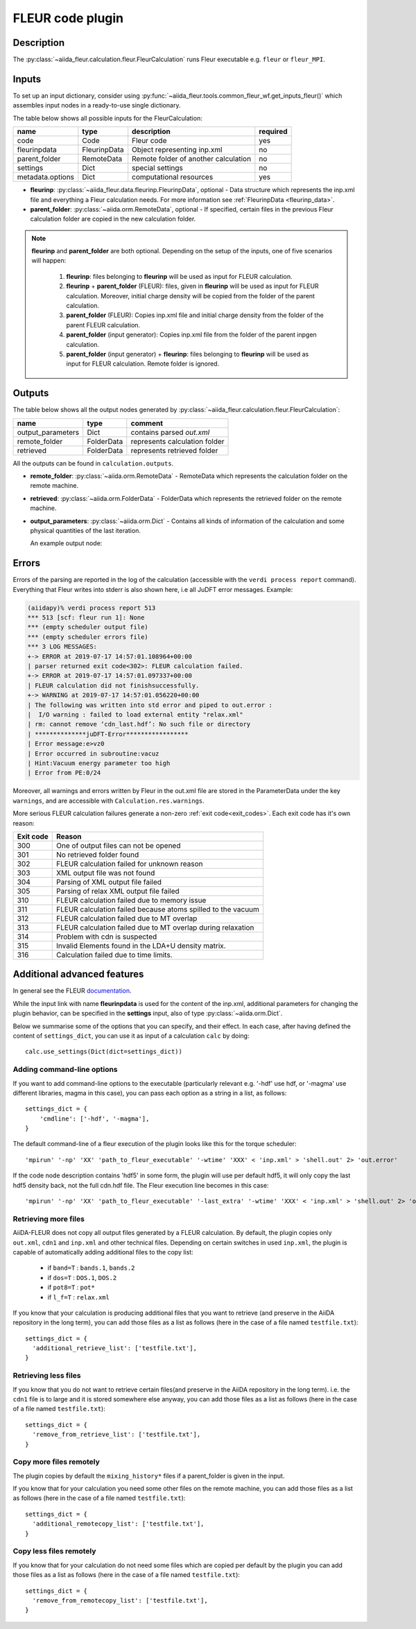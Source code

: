 .. _fleurcode_plugin:

FLEUR code plugin
=================

Description
'''''''''''
The :py:class:`~aiida_fleur.calculation.fleur.FleurCalculation` runs Fleur executable e.g.
``fleur`` or ``fleur_MPI``.

.. image:: images/fleur_calc.png
    :width: 60%
    :align: center

Inputs
''''''

To set up an input dictionary, consider using
:py:func:`~aiida_fleur.tools.common_fleur_wf.get_inputs_fleur()` which assembles input nodes
in a ready-to-use single dictionary.

The table below shows all possible inputs for the FleurCalculation:

+------------------+--------------+--------------------------------------+----------+
| name             | type         | description                          | required |
+==================+==============+======================================+==========+
| code             | Code         | Fleur code                           | yes      |
+------------------+--------------+--------------------------------------+----------+
| fleurinpdata     | FleurinpData | Object representing inp.xml          | no       |
+------------------+--------------+--------------------------------------+----------+
| parent_folder    | RemoteData   | Remote folder of another calculation | no       |
+------------------+--------------+--------------------------------------+----------+
| settings         | Dict         | special settings                     | no       |
+------------------+--------------+--------------------------------------+----------+
| metadata.options | Dict         | computational resources              | yes      |
+------------------+--------------+--------------------------------------+----------+

* **fleurinp**: :py:class:`~aiida_fleur.data.fleurinp.FleurinpData`, optional -
  Data structure which represents the inp.xml file and everything a Fleur calculation needs.
  For more information see :ref:`FleurinpData <fleurinp_data>`.
* **parent_folder**: :py:class:`~aiida.orm.RemoteData`, optional -
  If specified, certain files in the previous Fleur calculation folder are
  copied in the new calculation folder.

.. note::
        **fleurinp** and **parent_folder** are both optional. Depending
        on the setup of the inputs, one of five scenarios will happen:

          1. **fleurinp**: files belonging to **fleurinp** will be used as input for
             FLEUR calculation.
          2. **fleurinp** + **parent_folder** (FLEUR): files, given in **fleurinp**
             will be used as input for FLEUR calculation. Moreover, initial charge density will be
             copied from the folder of the parent calculation.
          3. **parent_folder** (FLEUR): Copies inp.xml file and initial
             charge density from the folder of the parent FLEUR calculation.
          4. **parent_folder** (input generator): Copies inp.xml file
             from the folder of the parent inpgen calculation.
          5. **parent_folder** (input generator) + **fleurinp**: files belonging to
             **fleurinp** will be used as input for FLEUR calculation. Remote folder is ignored.

Outputs
'''''''
The table below shows all the output nodes generated by
:py:class:`~aiida_fleur.calculation.fleur.FleurCalculation`:

+------------------+---------------+-------------------------------+
| name             | type          | comment                       |
+==================+===============+===============================+
| output_parameters| Dict          | contains parsed `out.xml`     |
+------------------+---------------+-------------------------------+
| remote_folder    | FolderData    | represents calculation folder |
+------------------+---------------+-------------------------------+
| retrieved        | FolderData    | represents retrieved folder   |
+------------------+---------------+-------------------------------+

All the outputs can be found in ``calculation.outputs``.

* **remote_folder**: :py:class:`~aiida.orm.RemoteData` -
  RemoteData which represents the calculation folder on the remote machine.

* **retrieved**: :py:class:`~aiida.orm.FolderData` -
  FolderData which represents the retrieved folder on the remote machine.

* **output_parameters**: :py:class:`~aiida.orm.Dict` -
  Contains all kinds of information of the calculation
  and some physical quantities of the last iteration.

  An example output node:

    .. literalinclude:: output_node_example.py

.. .. note::
..           The 'simple' output node will evolve. A draft of a second complex output node which
..           contains informations of all iterations and atomtypes exists, but a dictionary is not
..           the optimal structure for this. For now this is postponed. In any case if you want to
..           parse something from the out.xml checkout the methods in the `masci-tools` libary.

Errors
''''''

Errors of the parsing are reported in the log of the calculation (accessible
with the ``verdi process report`` command).
Everything that Fleur writes into stderr is also shown here, i.e all JuDFT error messages.
Example:

.. code-block:: bash

      (aiidapy)% verdi process report 513
      *** 513 [scf: fleur run 1]: None
      *** (empty scheduler output file)
      *** (empty scheduler errors file)
      *** 3 LOG MESSAGES:
      +-> ERROR at 2019-07-17 14:57:01.108964+00:00
      | parser returned exit code<302>: FLEUR calculation failed.
      +-> ERROR at 2019-07-17 14:57:01.097337+00:00
      | FLEUR calculation did not finishsuccessfully.
      +-> WARNING at 2019-07-17 14:57:01.056220+00:00
      | The following was written into std error and piped to out.error :
      |  I/O warning : failed to load external entity "relax.xml"
      | rm: cannot remove ‘cdn_last.hdf’: No such file or directory
      | **************juDFT-Error*****************
      | Error message:e>vz0
      | Error occurred in subroutine:vacuz
      | Hint:Vacuum energy parameter too high
      | Error from PE:0/24


Moreover, all warnings and errors written by Fleur in the out.xml file are stored in the
ParameterData under the key ``warnings``, and are accessible with ``Calculation.res.warnings``.

More serious FLEUR calculation failures generate a non-zero :ref:`exit code<exit_codes>`.
Each exit code has it's own reason:

+-----------+--------------------------------------------------------------+
| Exit code | Reason                                                       |
+===========+==============================================================+
| 300       | One of output files can not be opened                        |
+-----------+--------------------------------------------------------------+
| 301       | No retrieved folder found                                    |
+-----------+--------------------------------------------------------------+
| 302       | FLEUR calculation failed for unknown reason                  |
+-----------+--------------------------------------------------------------+
| 303       | XML output file was not found                                |
+-----------+--------------------------------------------------------------+
| 304       | Parsing of XML output file failed                            |
+-----------+--------------------------------------------------------------+
| 305       | Parsing of relax XML output file failed                      |
+-----------+--------------------------------------------------------------+
| 310       | FLEUR calculation failed due to memory issue                 |
+-----------+--------------------------------------------------------------+
| 311       | FLEUR calculation failed because atoms spilled to the vacuum |
+-----------+--------------------------------------------------------------+
| 312       | FLEUR calculation failed due to MT overlap                   |
+-----------+--------------------------------------------------------------+
| 313       | FLEUR calculation failed due to MT overlap during relaxation |
+-----------+--------------------------------------------------------------+
| 314       | Problem with cdn is suspected                                |
+-----------+--------------------------------------------------------------+
| 315       | Invalid Elements found in the LDA+U density matrix.          |
+-----------+--------------------------------------------------------------+
| 316       | Calculation failed due to time limits.                       |
+-----------+--------------------------------------------------------------+

.. _Fleur_settings:

Additional advanced features
''''''''''''''''''''''''''''

.. _documentation: www.flapw.de

In general see the FLEUR `documentation`_.

While the input link with name **fleurinpdata** is used for the content of the
inp.xml, additional parameters for changing the plugin behavior, can be specified in the
**settings** input, also of type :py:class:`~aiida.orm.Dict`.

Below we summarise some of the options that you can specify, and their effect.
In each case, after having defined the content of ``settings_dict``, you can use
it as input of a calculation ``calc`` by doing::

  calc.use_settings(Dict(dict=settings_dict))


Adding command-line options
...........................

If you want to add command-line options to the executable (particularly
relevant e.g. '-hdf' use hdf, or '-magma' use different libraries, magma in this case),
you can pass each option
as a string in a list, as follows::

  settings_dict = {
      'cmdline': ['-hdf', '-magma'],
  }

The default command-line of a fleur execution of the plugin looks like this for the torque
scheduler::

'mpirun' '-np' 'XX' 'path_to_fleur_executable' '-wtime' 'XXX' < 'inp.xml' > 'shell.out' 2> 'out.error'

If the code node description contains 'hdf5' in some form, the plugin will use per default hdf5,
it will only copy the last hdf5 density back, not the full cdn.hdf file.
The Fleur execution line becomes in this case::

'mpirun' '-np' 'XX' 'path_to_fleur_executable' '-last_extra' '-wtime' 'XXX' < 'inp.xml' > 'shell.out' 2> 'out.error'


Retrieving more files
.....................

AiiDA-FLEUR does not copy all output files generated by a FLEUR calculation. By default, the plugin
copies only ``out.xml``, ``cdn1`` and ``inp.xml`` and other technical files.
Depending on certain switches in used ``inp.xml``, the plugin
is capable of automatically adding additional files to the copy list:

  * if ``band=T`` : ``bands.1``, ``bands.2``
  * if ``dos=T`` : ``DOS.1``, ``DOS.2``
  * if ``pot8=T`` : ``pot*``
  * if ``l_f=T`` : ``relax.xml``

If you know that your calculation is producing additional files that you want to
retrieve (and preserve in the AiiDA repository in the long term), you can add
those files as a list as follows (here in the case of a file named
``testfile.txt``)::

  settings_dict = {
    'additional_retrieve_list': ['testfile.txt'],
  }

Retrieving less files
.....................

If you know that you do not want to retrieve certain files(and preserve in the AiiDA repository
in the long term). i.e. the ``cdn1`` file is to large and it is stored somewhere else anyway,
you can add those files as a list as follows (here in the case of a file named
``testfile.txt``)::

  settings_dict = {
    'remove_from_retrieve_list': ['testfile.txt'],
  }

Copy more files remotely
........................

The plugin copies by default the ``mixing_history*`` files if a parent_folder is given
in the input.

If you know that for your calculation you need some other files on the remote machine, you can add
those files as a list as follows (here in the case of a file named
``testfile.txt``)::

  settings_dict = {
    'additional_remotecopy_list': ['testfile.txt'],
  }

Copy less files remotely
........................

If you know that for your calculation do not need some files which are copied per default by
the plugin you can add those files as a list as follows (here in the case of a file named
``testfile.txt``)::

  settings_dict = {
    'remove_from_remotecopy_list': ['testfile.txt'],
  }
